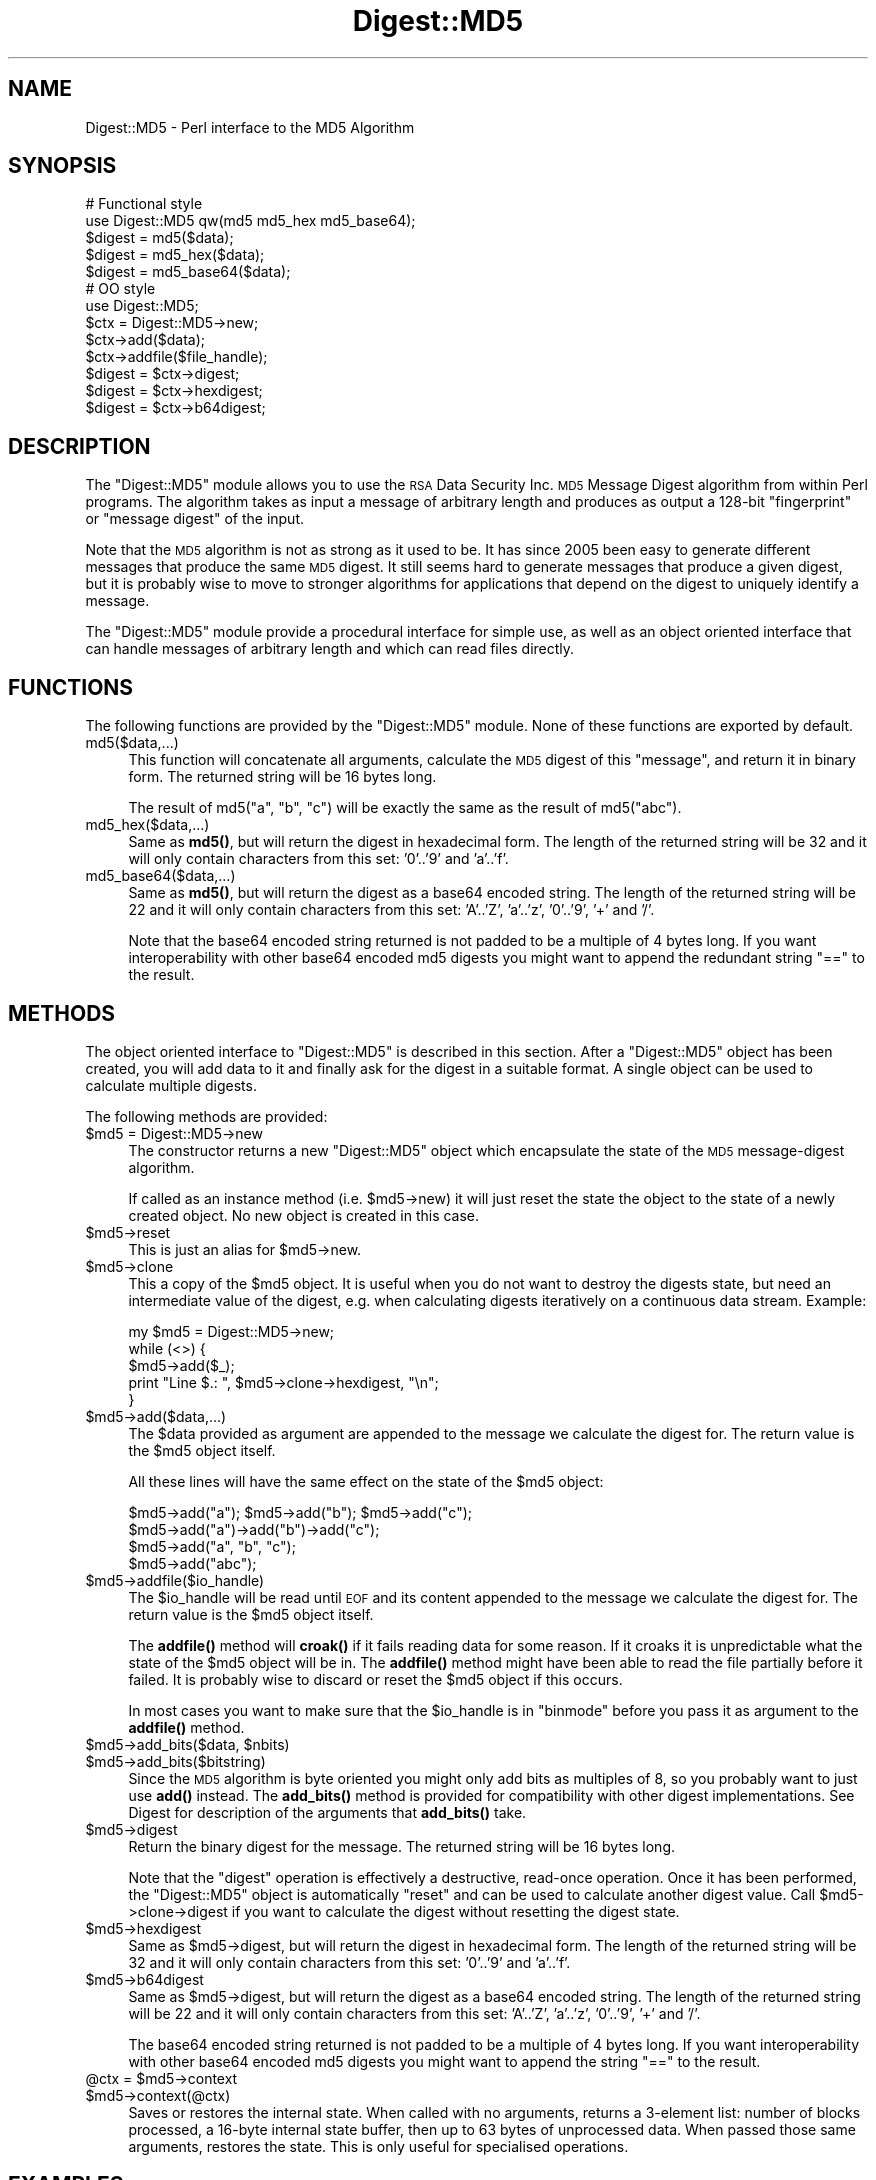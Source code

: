 .\" Automatically generated by Pod::Man 4.10 (Pod::Simple 3.35)
.\"
.\" Standard preamble:
.\" ========================================================================
.de Sp \" Vertical space (when we can't use .PP)
.if t .sp .5v
.if n .sp
..
.de Vb \" Begin verbatim text
.ft CW
.nf
.ne \\$1
..
.de Ve \" End verbatim text
.ft R
.fi
..
.\" Set up some character translations and predefined strings.  \*(-- will
.\" give an unbreakable dash, \*(PI will give pi, \*(L" will give a left
.\" double quote, and \*(R" will give a right double quote.  \*(C+ will
.\" give a nicer C++.  Capital omega is used to do unbreakable dashes and
.\" therefore won't be available.  \*(C` and \*(C' expand to `' in nroff,
.\" nothing in troff, for use with C<>.
.tr \(*W-
.ds C+ C\v'-.1v'\h'-1p'\s-2+\h'-1p'+\s0\v'.1v'\h'-1p'
.ie n \{\
.    ds -- \(*W-
.    ds PI pi
.    if (\n(.H=4u)&(1m=24u) .ds -- \(*W\h'-12u'\(*W\h'-12u'-\" diablo 10 pitch
.    if (\n(.H=4u)&(1m=20u) .ds -- \(*W\h'-12u'\(*W\h'-8u'-\"  diablo 12 pitch
.    ds L" ""
.    ds R" ""
.    ds C` ""
.    ds C' ""
'br\}
.el\{\
.    ds -- \|\(em\|
.    ds PI \(*p
.    ds L" ``
.    ds R" ''
.    ds C`
.    ds C'
'br\}
.\"
.\" Escape single quotes in literal strings from groff's Unicode transform.
.ie \n(.g .ds Aq \(aq
.el       .ds Aq '
.\"
.\" If the F register is >0, we'll generate index entries on stderr for
.\" titles (.TH), headers (.SH), subsections (.SS), items (.Ip), and index
.\" entries marked with X<> in POD.  Of course, you'll have to process the
.\" output yourself in some meaningful fashion.
.\"
.\" Avoid warning from groff about undefined register 'F'.
.de IX
..
.nr rF 0
.if \n(.g .if rF .nr rF 1
.if (\n(rF:(\n(.g==0)) \{\
.    if \nF \{\
.        de IX
.        tm Index:\\$1\t\\n%\t"\\$2"
..
.        if !\nF==2 \{\
.            nr % 0
.            nr F 2
.        \}
.    \}
.\}
.rr rF
.\"
.\" Accent mark definitions (@(#)ms.acc 1.5 88/02/08 SMI; from UCB 4.2).
.\" Fear.  Run.  Save yourself.  No user-serviceable parts.
.    \" fudge factors for nroff and troff
.if n \{\
.    ds #H 0
.    ds #V .8m
.    ds #F .3m
.    ds #[ \f1
.    ds #] \fP
.\}
.if t \{\
.    ds #H ((1u-(\\\\n(.fu%2u))*.13m)
.    ds #V .6m
.    ds #F 0
.    ds #[ \&
.    ds #] \&
.\}
.    \" simple accents for nroff and troff
.if n \{\
.    ds ' \&
.    ds ` \&
.    ds ^ \&
.    ds , \&
.    ds ~ ~
.    ds /
.\}
.if t \{\
.    ds ' \\k:\h'-(\\n(.wu*8/10-\*(#H)'\'\h"|\\n:u"
.    ds ` \\k:\h'-(\\n(.wu*8/10-\*(#H)'\`\h'|\\n:u'
.    ds ^ \\k:\h'-(\\n(.wu*10/11-\*(#H)'^\h'|\\n:u'
.    ds , \\k:\h'-(\\n(.wu*8/10)',\h'|\\n:u'
.    ds ~ \\k:\h'-(\\n(.wu-\*(#H-.1m)'~\h'|\\n:u'
.    ds / \\k:\h'-(\\n(.wu*8/10-\*(#H)'\z\(sl\h'|\\n:u'
.\}
.    \" troff and (daisy-wheel) nroff accents
.ds : \\k:\h'-(\\n(.wu*8/10-\*(#H+.1m+\*(#F)'\v'-\*(#V'\z.\h'.2m+\*(#F'.\h'|\\n:u'\v'\*(#V'
.ds 8 \h'\*(#H'\(*b\h'-\*(#H'
.ds o \\k:\h'-(\\n(.wu+\w'\(de'u-\*(#H)/2u'\v'-.3n'\*(#[\z\(de\v'.3n'\h'|\\n:u'\*(#]
.ds d- \h'\*(#H'\(pd\h'-\w'~'u'\v'-.25m'\f2\(hy\fP\v'.25m'\h'-\*(#H'
.ds D- D\\k:\h'-\w'D'u'\v'-.11m'\z\(hy\v'.11m'\h'|\\n:u'
.ds th \*(#[\v'.3m'\s+1I\s-1\v'-.3m'\h'-(\w'I'u*2/3)'\s-1o\s+1\*(#]
.ds Th \*(#[\s+2I\s-2\h'-\w'I'u*3/5'\v'-.3m'o\v'.3m'\*(#]
.ds ae a\h'-(\w'a'u*4/10)'e
.ds Ae A\h'-(\w'A'u*4/10)'E
.    \" corrections for vroff
.if v .ds ~ \\k:\h'-(\\n(.wu*9/10-\*(#H)'\s-2\u~\d\s+2\h'|\\n:u'
.if v .ds ^ \\k:\h'-(\\n(.wu*10/11-\*(#H)'\v'-.4m'^\v'.4m'\h'|\\n:u'
.    \" for low resolution devices (crt and lpr)
.if \n(.H>23 .if \n(.V>19 \
\{\
.    ds : e
.    ds 8 ss
.    ds o a
.    ds d- d\h'-1'\(ga
.    ds D- D\h'-1'\(hy
.    ds th \o'bp'
.    ds Th \o'LP'
.    ds ae ae
.    ds Ae AE
.\}
.rm #[ #] #H #V #F C
.\" ========================================================================
.\"
.IX Title "Digest::MD5 3"
.TH Digest::MD5 3 "2018-11-01" "perl v5.28.1" "Perl Programmers Reference Guide"
.\" For nroff, turn off justification.  Always turn off hyphenation; it makes
.\" way too many mistakes in technical documents.
.if n .ad l
.nh
.SH "NAME"
Digest::MD5 \- Perl interface to the MD5 Algorithm
.SH "SYNOPSIS"
.IX Header "SYNOPSIS"
.Vb 2
\& # Functional style
\& use Digest::MD5 qw(md5 md5_hex md5_base64);
\&
\& $digest = md5($data);
\& $digest = md5_hex($data);
\& $digest = md5_base64($data);
\&
\& # OO style
\& use Digest::MD5;
\&
\& $ctx = Digest::MD5\->new;
\&
\& $ctx\->add($data);
\& $ctx\->addfile($file_handle);
\&
\& $digest = $ctx\->digest;
\& $digest = $ctx\->hexdigest;
\& $digest = $ctx\->b64digest;
.Ve
.SH "DESCRIPTION"
.IX Header "DESCRIPTION"
The \f(CW\*(C`Digest::MD5\*(C'\fR module allows you to use the \s-1RSA\s0 Data Security
Inc. \s-1MD5\s0 Message Digest algorithm from within Perl programs.  The
algorithm takes as input a message of arbitrary length and produces as
output a 128\-bit \*(L"fingerprint\*(R" or \*(L"message digest\*(R" of the input.
.PP
Note that the \s-1MD5\s0 algorithm is not as strong as it used to be.  It has
since 2005 been easy to generate different messages that produce the
same \s-1MD5\s0 digest.  It still seems hard to generate messages that
produce a given digest, but it is probably wise to move to stronger
algorithms for applications that depend on the digest to uniquely identify
a message.
.PP
The \f(CW\*(C`Digest::MD5\*(C'\fR module provide a procedural interface for simple
use, as well as an object oriented interface that can handle messages
of arbitrary length and which can read files directly.
.SH "FUNCTIONS"
.IX Header "FUNCTIONS"
The following functions are provided by the \f(CW\*(C`Digest::MD5\*(C'\fR module.
None of these functions are exported by default.
.IP "md5($data,...)" 4
.IX Item "md5($data,...)"
This function will concatenate all arguments, calculate the \s-1MD5\s0 digest
of this \*(L"message\*(R", and return it in binary form.  The returned string
will be 16 bytes long.
.Sp
The result of md5(\*(L"a\*(R", \*(L"b\*(R", \*(L"c\*(R") will be exactly the same as the
result of md5(\*(L"abc\*(R").
.IP "md5_hex($data,...)" 4
.IX Item "md5_hex($data,...)"
Same as \fBmd5()\fR, but will return the digest in hexadecimal form. The
length of the returned string will be 32 and it will only contain
characters from this set: '0'..'9' and 'a'..'f'.
.IP "md5_base64($data,...)" 4
.IX Item "md5_base64($data,...)"
Same as \fBmd5()\fR, but will return the digest as a base64 encoded string.
The length of the returned string will be 22 and it will only contain
characters from this set: 'A'..'Z', 'a'..'z', '0'..'9', '+' and
\&'/'.
.Sp
Note that the base64 encoded string returned is not padded to be a
multiple of 4 bytes long.  If you want interoperability with other
base64 encoded md5 digests you might want to append the redundant
string \*(L"==\*(R" to the result.
.SH "METHODS"
.IX Header "METHODS"
The object oriented interface to \f(CW\*(C`Digest::MD5\*(C'\fR is described in this
section.  After a \f(CW\*(C`Digest::MD5\*(C'\fR object has been created, you will add
data to it and finally ask for the digest in a suitable format.  A
single object can be used to calculate multiple digests.
.PP
The following methods are provided:
.ie n .IP "$md5 = Digest::MD5\->new" 4
.el .IP "\f(CW$md5\fR = Digest::MD5\->new" 4
.IX Item "$md5 = Digest::MD5->new"
The constructor returns a new \f(CW\*(C`Digest::MD5\*(C'\fR object which encapsulate
the state of the \s-1MD5\s0 message-digest algorithm.
.Sp
If called as an instance method (i.e. \f(CW$md5\fR\->new) it will just reset the
state the object to the state of a newly created object.  No new
object is created in this case.
.ie n .IP "$md5\->reset" 4
.el .IP "\f(CW$md5\fR\->reset" 4
.IX Item "$md5->reset"
This is just an alias for \f(CW$md5\fR\->new.
.ie n .IP "$md5\->clone" 4
.el .IP "\f(CW$md5\fR\->clone" 4
.IX Item "$md5->clone"
This a copy of the \f(CW$md5\fR object. It is useful when you do not want to
destroy the digests state, but need an intermediate value of the
digest, e.g. when calculating digests iteratively on a continuous data
stream.  Example:
.Sp
.Vb 5
\&    my $md5 = Digest::MD5\->new;
\&    while (<>) {
\&        $md5\->add($_);
\&        print "Line $.: ", $md5\->clone\->hexdigest, "\en";
\&    }
.Ve
.ie n .IP "$md5\->add($data,...)" 4
.el .IP "\f(CW$md5\fR\->add($data,...)" 4
.IX Item "$md5->add($data,...)"
The \f(CW$data\fR provided as argument are appended to the message we
calculate the digest for.  The return value is the \f(CW$md5\fR object itself.
.Sp
All these lines will have the same effect on the state of the \f(CW$md5\fR
object:
.Sp
.Vb 4
\&    $md5\->add("a"); $md5\->add("b"); $md5\->add("c");
\&    $md5\->add("a")\->add("b")\->add("c");
\&    $md5\->add("a", "b", "c");
\&    $md5\->add("abc");
.Ve
.ie n .IP "$md5\->addfile($io_handle)" 4
.el .IP "\f(CW$md5\fR\->addfile($io_handle)" 4
.IX Item "$md5->addfile($io_handle)"
The \f(CW$io_handle\fR will be read until \s-1EOF\s0 and its content appended to the
message we calculate the digest for.  The return value is the \f(CW$md5\fR
object itself.
.Sp
The \fBaddfile()\fR method will \fBcroak()\fR if it fails reading data for some
reason.  If it croaks it is unpredictable what the state of the \f(CW$md5\fR
object will be in. The \fBaddfile()\fR method might have been able to read
the file partially before it failed.  It is probably wise to discard
or reset the \f(CW$md5\fR object if this occurs.
.Sp
In most cases you want to make sure that the \f(CW$io_handle\fR is in
\&\f(CW\*(C`binmode\*(C'\fR before you pass it as argument to the \fBaddfile()\fR method.
.ie n .IP "$md5\->add_bits($data, $nbits)" 4
.el .IP "\f(CW$md5\fR\->add_bits($data, \f(CW$nbits\fR)" 4
.IX Item "$md5->add_bits($data, $nbits)"
.PD 0
.ie n .IP "$md5\->add_bits($bitstring)" 4
.el .IP "\f(CW$md5\fR\->add_bits($bitstring)" 4
.IX Item "$md5->add_bits($bitstring)"
.PD
Since the \s-1MD5\s0 algorithm is byte oriented you might only add bits as
multiples of 8, so you probably want to just use \fBadd()\fR instead.  The
\&\fBadd_bits()\fR method is provided for compatibility with other digest
implementations.  See Digest for description of the arguments
that \fBadd_bits()\fR take.
.ie n .IP "$md5\->digest" 4
.el .IP "\f(CW$md5\fR\->digest" 4
.IX Item "$md5->digest"
Return the binary digest for the message.  The returned string will be
16 bytes long.
.Sp
Note that the \f(CW\*(C`digest\*(C'\fR operation is effectively a destructive,
read-once operation. Once it has been performed, the \f(CW\*(C`Digest::MD5\*(C'\fR
object is automatically \f(CW\*(C`reset\*(C'\fR and can be used to calculate another
digest value.  Call \f(CW$md5\fR\->clone\->digest if you want to calculate the
digest without resetting the digest state.
.ie n .IP "$md5\->hexdigest" 4
.el .IP "\f(CW$md5\fR\->hexdigest" 4
.IX Item "$md5->hexdigest"
Same as \f(CW$md5\fR\->digest, but will return the digest in hexadecimal
form. The length of the returned string will be 32 and it will only
contain characters from this set: '0'..'9' and 'a'..'f'.
.ie n .IP "$md5\->b64digest" 4
.el .IP "\f(CW$md5\fR\->b64digest" 4
.IX Item "$md5->b64digest"
Same as \f(CW$md5\fR\->digest, but will return the digest as a base64 encoded
string.  The length of the returned string will be 22 and it will only
contain characters from this set: 'A'..'Z', 'a'..'z', '0'..'9', '+'
and '/'.
.Sp
The base64 encoded string returned is not padded to be a multiple of 4
bytes long.  If you want interoperability with other base64 encoded
md5 digests you might want to append the string \*(L"==\*(R" to the result.
.ie n .IP "@ctx = $md5\->context" 4
.el .IP "\f(CW@ctx\fR = \f(CW$md5\fR\->context" 4
.IX Item "@ctx = $md5->context"
.PD 0
.ie n .IP "$md5\->context(@ctx)" 4
.el .IP "\f(CW$md5\fR\->context(@ctx)" 4
.IX Item "$md5->context(@ctx)"
.PD
Saves or restores the internal state.  When called with no arguments,
returns a 3\-element list: number of blocks processed, a 16\-byte
internal state buffer, then up to 63 bytes of unprocessed data.  When
passed those same arguments, restores the state.  This is only useful
for specialised operations.
.SH "EXAMPLES"
.IX Header "EXAMPLES"
The simplest way to use this library is to import the \fBmd5_hex()\fR
function (or one of its cousins):
.PP
.Vb 2
\&    use Digest::MD5 qw(md5_hex);
\&    print "Digest is ", md5_hex("foobarbaz"), "\en";
.Ve
.PP
The above example would print out the message:
.PP
.Vb 1
\&    Digest is 6df23dc03f9b54cc38a0fc1483df6e21
.Ve
.PP
The same checksum can also be calculated in \s-1OO\s0 style:
.PP
.Vb 1
\&    use Digest::MD5;
\&    
\&    $md5 = Digest::MD5\->new;
\&    $md5\->add(\*(Aqfoo\*(Aq, \*(Aqbar\*(Aq);
\&    $md5\->add(\*(Aqbaz\*(Aq);
\&    $digest = $md5\->hexdigest;
\&    
\&    print "Digest is $digest\en";
.Ve
.PP
With \s-1OO\s0 style, you can break the message arbitrarily.  This means that we
are no longer limited to have space for the whole message in memory, i.e.
we can handle messages of any size.
.PP
This is useful when calculating checksum for files:
.PP
.Vb 1
\&    use Digest::MD5;
\&
\&    my $filename = shift || "/etc/passwd";
\&    open (my $fh, \*(Aq<\*(Aq, $filename) or die "Can\*(Aqt open \*(Aq$filename\*(Aq: $!";
\&    binmode($fh);
\&
\&    $md5 = Digest::MD5\->new;
\&    while (<$fh>) {
\&        $md5\->add($_);
\&    }
\&    close($fh);
\&    print $md5\->b64digest, " $filename\en";
.Ve
.PP
Or we can use the addfile method for more efficient reading of
the file:
.PP
.Vb 1
\&    use Digest::MD5;
\&
\&    my $filename = shift || "/etc/passwd";
\&    open (my $fh, \*(Aq<\*(Aq, $filename) or die "Can\*(Aqt open \*(Aq$filename\*(Aq: $!";
\&    binmode ($fh);
\&
\&    print Digest::MD5\->new\->addfile($fh)\->hexdigest, " $filename\en";
.Ve
.PP
Since the \s-1MD5\s0 algorithm is only defined for strings of bytes, it can not be
used on strings that contains chars with ordinal number above 255 (Unicode
strings).  The \s-1MD5\s0 functions and methods will croak if you try to feed them
such input data:
.PP
.Vb 1
\&    use Digest::MD5 qw(md5_hex);
\&
\&    my $str = "abc\ex{300}";
\&    print md5_hex($str), "\en";  # croaks
\&    # Wide character in subroutine entry
.Ve
.PP
What you can do is calculate the \s-1MD5\s0 checksum of the \s-1UTF\-8\s0
representation of such strings.  This is achieved by filtering the
string through \fBencode_utf8()\fR function:
.PP
.Vb 2
\&    use Digest::MD5 qw(md5_hex);
\&    use Encode qw(encode_utf8);
\&
\&    my $str = "abc\ex{300}";
\&    print md5_hex(encode_utf8($str)), "\en";
\&    # 8c2d46911f3f5a326455f0ed7a8ed3b3
.Ve
.SH "SEE ALSO"
.IX Header "SEE ALSO"
Digest,
Digest::MD2,
Digest::SHA,
Digest::HMAC
.PP
\&\fBmd5sum\fR\|(1)
.PP
\&\s-1RFC 1321\s0
.PP
http://en.wikipedia.org/wiki/MD5
.PP
The paper \*(L"How to Break \s-1MD5\s0 and Other Hash Functions\*(R" by Xiaoyun Wang
and Hongbo Yu.
.SH "COPYRIGHT"
.IX Header "COPYRIGHT"
This library is free software; you can redistribute it and/or
modify it under the same terms as Perl itself.
.PP
.Vb 3
\& Copyright 1998\-2003 Gisle Aas.
\& Copyright 1995\-1996 Neil Winton.
\& Copyright 1991\-1992 RSA Data Security, Inc.
.Ve
.PP
The \s-1MD5\s0 algorithm is defined in \s-1RFC 1321.\s0 This implementation is
derived from the reference C code in \s-1RFC 1321\s0 which is covered by
the following copyright statement:
.IP "\(bu" 4
Copyright (C) 1991\-2, \s-1RSA\s0 Data Security, Inc. Created 1991. All
rights reserved.
.Sp
License to copy and use this software is granted provided that it
is identified as the \*(L"\s-1RSA\s0 Data Security, Inc. \s-1MD5\s0 Message-Digest
Algorithm\*(R" in all material mentioning or referencing this software
or this function.
.Sp
License is also granted to make and use derivative works provided
that such works are identified as \*(L"derived from the \s-1RSA\s0 Data
Security, Inc. \s-1MD5\s0 Message-Digest Algorithm\*(R" in all material
mentioning or referencing the derived work.
.Sp
\&\s-1RSA\s0 Data Security, Inc. makes no representations concerning either
the merchantability of this software or the suitability of this
software for any particular purpose. It is provided \*(L"as is\*(R"
without express or implied warranty of any kind.
.Sp
These notices must be retained in any copies of any part of this
documentation and/or software.
.PP
This copyright does not prohibit distribution of any version of Perl
containing this extension under the terms of the \s-1GNU\s0 or Artistic
licenses.
.SH "AUTHORS"
.IX Header "AUTHORS"
The original \f(CW\*(C`MD5\*(C'\fR interface was written by Neil Winton
(\f(CW\*(C`N.Winton@axion.bt.co.uk\*(C'\fR).
.PP
The \f(CW\*(C`Digest::MD5\*(C'\fR module is written by Gisle Aas <gisle@ActiveState.com>.
